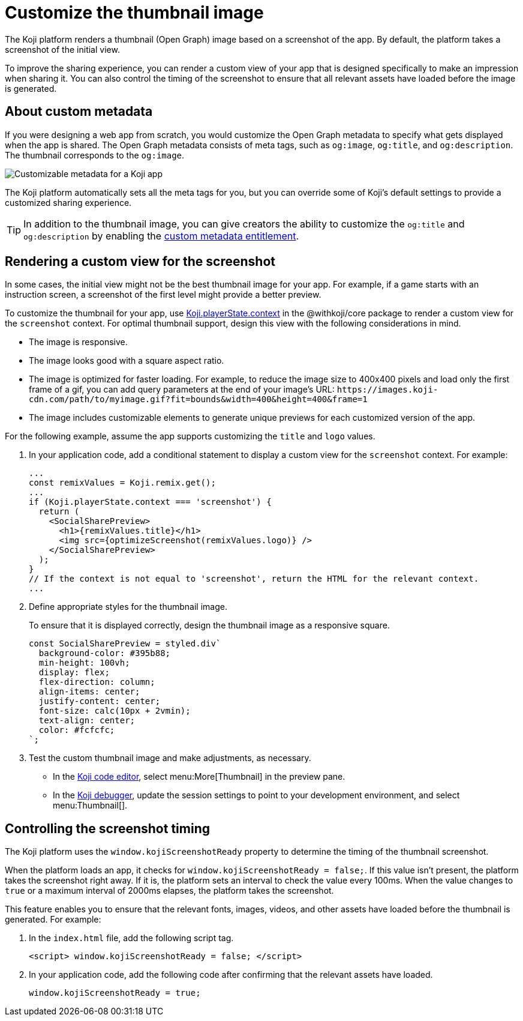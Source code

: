 = Customize the thumbnail image
:page-slug: thumbnail-image
:page-description: How to customize the thumbnail (Open Graph) image and metadata for your Koji app.
:page-banner: {imagesDir}/Koji-screenshot=1.png

The Koji platform renders a thumbnail (Open Graph) image based on a screenshot of the app.
By default, the platform takes a screenshot of the initial view.

To improve the sharing experience, you can render a custom view of your app that is designed specifically to make an impression when sharing it.
You can also control the timing of the screenshot to ensure that all relevant assets have loaded before the image is generated.

== About custom metadata

If you were designing a web app from scratch, you would customize the Open Graph metadata to specify what gets displayed when the app is shared.
The Open Graph metadata consists of meta tags, such as `og:image`, `og:title`, and `og:description`.
The thumbnail corresponds to the `og:image`.

image::customMetadata.png[Customizable metadata for a Koji app]

The Koji platform automatically sets all the meta tags for you, but you can override some of Koji's default settings to provide a customized sharing experience.

[TIP]
In addition to the thumbnail image, you can give creators the ability to customize the `og:title` and `og:description` by enabling the <<entitlements#_custom_metadata,custom metadata entitlement>>.

== Rendering a custom view for the screenshot

In some cases, the initial view might not be the best thumbnail image for your app.
For example, if a game starts with an instruction screen, a screenshot of the first level might provide a better preview.

To customize the thumbnail for your app, use <<core-frontend-playerstate#PlayerStateContext,Koji.playerState.context>> in the @withkoji/core package to render a custom view for the `screenshot` context.
For optimal thumbnail support, design this view with the following considerations in mind.

* The image is responsive.
* The image looks good with a square aspect ratio.
* The image is optimized for faster loading.
For example, to reduce the image size to 400x400 pixels and load only the first frame of a gif, you can add query parameters at the end of your image's URL: `\https://images.koji-cdn.com/path/to/myimage.gif?fit=bounds&width=400&height=400&frame=1`
* The image includes customizable elements to generate unique previews for each customized version of the app.

For the following example, assume the app supports customizing the `title` and `logo` values.

. In your application code, add a conditional statement to display a custom view for the `screenshot` context.
For example:
+
[source,JavaScript]
----
...
const remixValues = Koji.remix.get();
...
if (Koji.playerState.context === 'screenshot') {
  return (
    <SocialSharePreview>
      <h1>{remixValues.title}</h1>
      <img src={optimizeScreenshot(remixValues.logo)} />
    </SocialSharePreview>
  );
}
// If the context is not equal to 'screenshot', return the HTML for the relevant context.
...
----

. Define appropriate styles for the thumbnail image.
+
To ensure that it is displayed correctly, design the thumbnail image as a responsive square.
+
[source,JavaScript]
----
const SocialSharePreview = styled.div`
  background-color: #395b88;
  min-height: 100vh;
  display: flex;
  flex-direction: column;
  align-items: center;
  justify-content: center;
  font-size: calc(10px + 2vmin);
  text-align: center;
  color: #fcfcfc;
`;
----

. Test the custom thumbnail image and make adjustments, as necessary.

** In the <<editor#, Koji code editor>>, select menu:More[Thumbnail] in the preview pane.

** In the <<testing-apps#_using_the_koji_debugger, Koji debugger>>, update the session settings to point to your development environment, and select menu:Thumbnail[].

== Controlling the screenshot timing

The Koji platform uses the `window.kojiScreenshotReady` property to determine the timing of the thumbnail screenshot.

When the platform loads an app, it checks for `window.kojiScreenshotReady = false;`.
If this value isn't present, the platform takes the screenshot right away.
If it is, the platform sets an interval to check the value every 100ms.
When the value changes to `true` or a maximum interval of 2000ms elapses, the platform takes the screenshot.

This feature enables you to ensure that the relevant fonts, images, videos, and other assets have loaded before the thumbnail is generated.
For example:

. In the `index.html` file, add the following script tag.
+
[source, HTML]
<script> window.kojiScreenshotReady = false; </script>

. In your application code, add the following code after confirming that the relevant assets have loaded.
[source, JavaScript]
window.kojiScreenshotReady = true;
